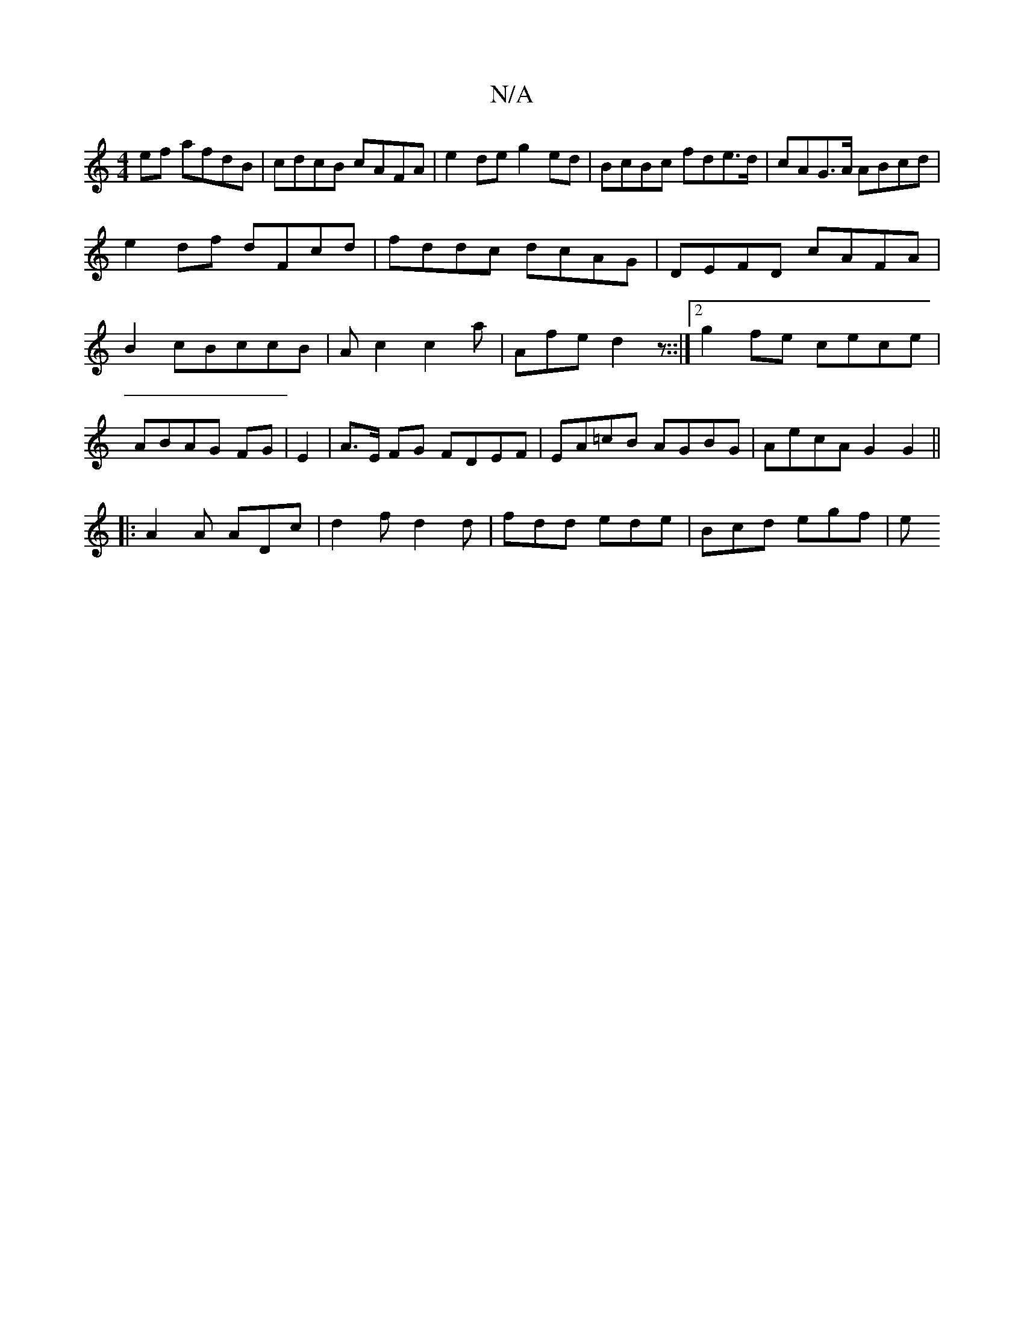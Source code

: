 X:1
T:N/A
M:4/4
R:N/A
K:Cmajor
ef afdB|cdcB cAFA|e2de g2ed|BcBc fde>d|cAG>A ABcd|
e2df dFcd|fddc dcAG|DEFD cAFA|B2cBccB|Ac2 c2a|Afe d2z::|2 g2fe cece|ABAG FG|E2|A>E FG FDEF|EA=cB AGBG|AecA G2G2||
|:A2A ADc|d2f d2d|fdd ede|Bcd egf|e